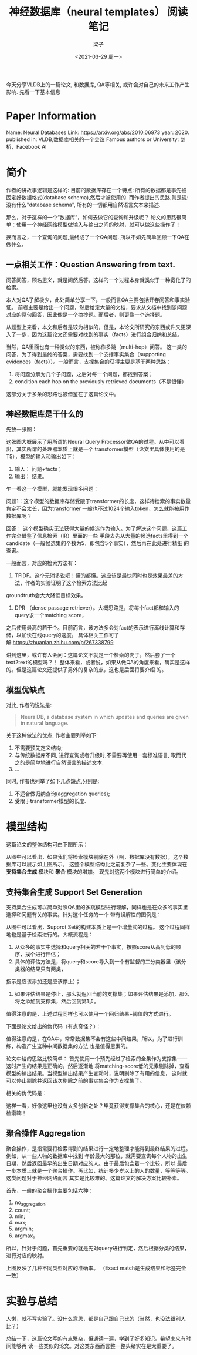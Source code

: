 #+title: 神经数据库（neural templates） 阅读笔记
#+author: 梁子
#+mail: 2273067585@qq.com
#+date: <2021-03-29 周一>

今天分享VLDB上的一篇论文, 和数据库, QA等相关, 或许会对自己的未来工作产生影响.
先看一下基本信息
* Paper Information
Name: Neural Databases
Link: https://arxiv.org/abs/2010.06973
year: 2020.
published in: VLDB,数据库相关的一个会议
Famous authors or University: 剑桥，Facebook AI
* 简介
作者的讲故事逻辑是这样的: 目前的数据库存在一个特点: 所有的数据都是事先被固定好数据格式(database schema),然后才被使用的. 
而作者提出的思路,则是说:没有什么"database schema", 所有的一切都用自然语言文本来描述.

那么，对于这样的一个“数据库”，如何去做它的查询和升级呢？
论文的思路很简单：使用一个神经网络模型做输入与输出之间的映射，就可以做这些操作了！

换而言之，一个查询的问题,最终成了一个QA问题. 所以不如先简单回顾一下QA在做什么。
** 一点相关工作：Question Answering from text.
问答问答，顾名思义，就是问然后答。这样的一个过程本身就类似于一种宽化了的检索。

本人对QA了解极少，此处简单分享一下。一般而言QA主要包括开卷问答和事实验证。
前者主要是给出一个问题，然后给定大量的文档，要求从文档中找到该问题对应的原句回答，因此像是一个摘抄题。而后者，则更像一个选择题。

从题型上来看，本文和后者是较为相似的，但是，本论文所研究的东西或许又更深入了一步，因为这篇论文还需要对找到的事实（facts）进行组合归纳和总结。

当然，QA里面也有一种类似的东西，被称作多跳（multi-hop）问答。
这一类的问答，为了得到最终的答案，需要找到一个支撑事实集合（supporting evidences（facts））。一般而言，支撑集合的获得主要是基于两种思路：
1. 将问题分解为几个子问题，之后对每一个问题，都找到答案；
2. condition each hop on the previously retrieved documents（不是很懂）

这部分关于多条的思路也被借鉴在了这篇论文中。
** 神经数据库是干什么的
先放一张图：

[[file:./images/20210329141839.png]]


这张图大概展示了用所谓的Neural Query Processor做QA的过程。从中可以看出，其实所谓的处理器本质上就是一个
transformer模型（论文里具体使用的是T5），模型的输入和输出如下：
1. 输入： 问题+facts；
2. 输出： 结果。

乍一看这一个模型，就能发现很多问题：

问题1：这个模型的数据库存储受限于transformer的长度，这样待检索的事实数量肯定不会太长，因为transformer
一般也不过1024个输入token，怎么就能被用作数据库呢？

回答： 这个模型确实无法获得大量的候选作为输入。为了解决这个问题，这篇工作完全借鉴了信息检索（IR）里面的一些
手段去先从大量的候选facts里得到一个candidate（一般候选集的个数为5，即包含5个事实），然后再在此处进行精细
的查询。

一般而言，对应的检索方法有：
1. TFIDF。这个无消多说吧！懂的都懂。这应该是最快同时也是效果最差的方法，作者的实验证明了这个检索方法比起
groundtruth会大大降低目标效果。
2. DPR （dense passage retriever）。大概思路是，将每个fact都和输入的query求一个matching score，
之后使用最高的若干个。目前而言，该方法多会对fact的表示进行离线计算和存储，以加快在线query的速度。
具体相关工作可了解:https://zhuanlan.zhihu.com/p/267338799

讲到这里，或许有人会问：这篇论文不就是一个检索的壳子，然后套了一个text2text的模型吗？！
整体来看，或者说，如果从做QA的角度来看，确实是这样的。但是这篇论文还提供了另外的复杂的点，这也是后面将要介绍
的。
** 模型优缺点
 对此, 作者的说法是:
 #+BEGIN_QUOTE
 NeuralDB, a database system in which updates and queries are given in natural language.
 #+END_QUOTE
 
 关于这种做法的优点, 作者主要列举如下:
 1. 不需要预先定义结构;
 2. 与传统数据库不同, 进行查询或者升级时,不需要再使用一套标准语言, 取而代之的是简单地进行自然语言的描述文本.
 3. ...

 同时, 作者也列举了如下几点缺点,分别是:
 1. 不适合做归纳查询(aggregation queries);
 2. 受限于transformer模型的长度.

* 模型结构
这篇论文的整体结构可由下图所示：

[[file:./images/20210329143413.png]]

从图中可以看出，如果我们将检索模块剔除在外（啊，数据库没有数据），这个数据库可以展示如上图所示。
这整个模型结构比之前复杂了一些。变化主要体现在 *支持集合生成* 模块和 *聚合* 模块的增加。
现先对这两个模块进行简单的介绍。

** 支持集合生成 Support Set Generation
支持集合生成可以简单对照QA里的多跳模型进行理解，同样也是在众多的事实里选择和问题有关的事实。针对这个任务的一个
带有误解性的图例是：

[[file:./images/20210329144025.png]]

从图中可以看出，Supprot Set的构建本质上是一个增量式的过程。
这个过程同样地也是基于检索进行的。大概流程是：
1. 从众多的事实中选择和query相关的若干个事实，按照score从高到低的顺序，挨个进行评估；
2. 具体的评估方法是，将query和score导入到一个有监督的二分类器里（该分类器的结果只有两类，
指示是应该添加还是应该停止）；
3. 如果评估结果是停止，那么就返回当前的支撑集；如果评估结果是添加，那么将之添加到支撑集，然后回到第1步。

值得注意的是，上述过程同样也可以使用一个回归结果+阈值的方式进行。

下面是论文给出的伪代码（有点奇怪？）：

[[file:./images/20210329144620.png]]

值得注意的是，在QA中，常常数据集不会有这些中间结果，所以，为了进行训练，构造产生这种中间数据集的方法
也是值得思索的。

论文中给的思路比较简单： 首先使用一个预先经过了检索的全集作为支撑集——这时产生的结果是正确的。然后逐渐地
将matching-score低的元素剔除掉，查看模型的输出结果。当模型输出结果产生变动时，说明剔除了有用的信息，
这时就可以停止剔除并返回该次剔除之前的事实集合作为支撑集了。

相关的伪代码是：

[[file:./images/20210329145117.png]]

这样一看，好像这里也没有太多创新之处？毕竟获得支撑集合的核心，还是在依赖检索嘛！

** 聚合操作 Aggregation
聚合操作，是指需要将检索得到的结果进行一定地整理才能得到最终结果的过程。例如，从一些人物的数据库中找到
年龄最大的那位，就需要查询每个人物的出生日期，然后返回最早的出生日期对应的人。由于最后包含着一个比较，所以
最后一步本质上就是一个聚合操作。再比如，统计多少岁以上的人的数量，等等等等。这类问题对于神经网络而言
其实是比较难的。这篇论文的解决方案比较朴素。

首先，一般的聚合操作主要包括六种：
1. no_aggregation;
2. count;
3. min;
4. max;
5. argmin;
6. argmax。
所以，针对于问题，首先重要的就是先对query进行判定，然后根据分类的结果，
进行对应的映射。

[[file:./images/20210329150013.png]]

上图反映了几种不同类型对应的准确率。
（Exact match是生成结果和标签完全一致）


* 实验与总结

人懒，就不写实验了。没什么意思，都是自己跟自己比的（当然，也没法跟别人比？）

总结一下，这篇论文写的有点繁杂，但通读一遍，学到了好多知识。希望未来有时间能够再
读一些类似的论文。对这类东西而言整一整头绪实在是太重要了。


